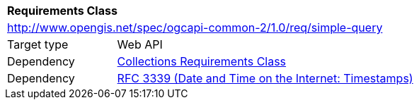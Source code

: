 [[rc_simple_query]]
[cols="1,4",width="90%"]
|===
2+|*Requirements Class*
2+|http://www.opengis.net/spec/ogcapi-common-2/1.0/req/simple-query
|Target type |Web API
|Dependency |<<rc_collections,Collections Requirements Class>>
|Dependency |<<rfc3339,RFC 3339 (Date and Time on the Internet: Timestamps)>>
|===

